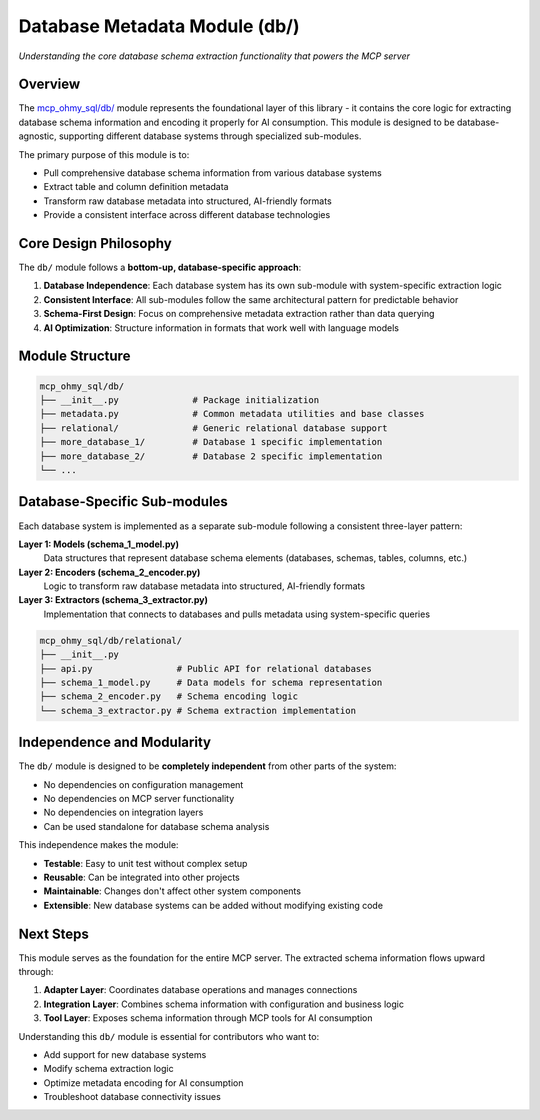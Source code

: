 Database Metadata Module (db/)
==============================================================================
*Understanding the core database schema extraction functionality that powers the MCP server*


Overview
------------------------------------------------------------------------------
The `mcp_ohmy_sql/db/ <https://github.com/MacHu-GWU/mcp_ohmy_sql-project/tree/main/mcp_ohmy_sql/db>`_ module represents the foundational layer of this library - it contains the core logic for extracting database schema information and encoding it properly for AI consumption. This module is designed to be database-agnostic, supporting different database systems through specialized sub-modules.

The primary purpose of this module is to:

- Pull comprehensive database schema information from various database systems
- Extract table and column definition metadata  
- Transform raw database metadata into structured, AI-friendly formats
- Provide a consistent interface across different database technologies


Core Design Philosophy
------------------------------------------------------------------------------
The ``db/`` module follows a **bottom-up, database-specific approach**:

1. **Database Independence**: Each database system has its own sub-module with system-specific extraction logic
2. **Consistent Interface**: All sub-modules follow the same architectural pattern for predictable behavior
3. **Schema-First Design**: Focus on comprehensive metadata extraction rather than data querying
4. **AI Optimization**: Structure information in formats that work well with language models


Module Structure
------------------------------------------------------------------------------
.. code-block:: text

    mcp_ohmy_sql/db/
    ├── __init__.py              # Package initialization
    ├── metadata.py              # Common metadata utilities and base classes
    ├── relational/              # Generic relational database support
    ├── more_database_1/         # Database 1 specific implementation
    ├── more_database_2/         # Database 2 specific implementation
    └── ...


Database-Specific Sub-modules
------------------------------------------------------------------------------
Each database system is implemented as a separate sub-module following a consistent three-layer pattern:

**Layer 1: Models (schema_1_model.py)**
    Data structures that represent database schema elements (databases, schemas, tables, columns, etc.)

**Layer 2: Encoders (schema_2_encoder.py)**  
    Logic to transform raw database metadata into structured, AI-friendly formats

**Layer 3: Extractors (schema_3_extractor.py)**
    Implementation that connects to databases and pulls metadata using system-specific queries

.. code-block:: text

    mcp_ohmy_sql/db/relational/
    ├── __init__.py
    ├── api.py                # Public API for relational databases
    ├── schema_1_model.py     # Data models for schema representation
    ├── schema_2_encoder.py   # Schema encoding logic
    └── schema_3_extractor.py # Schema extraction implementation


Independence and Modularity
------------------------------------------------------------------------------
The ``db/`` module is designed to be **completely independent** from other parts of the system:

- No dependencies on configuration management
- No dependencies on MCP server functionality  
- No dependencies on integration layers
- Can be used standalone for database schema analysis

This independence makes the module:

- **Testable**: Easy to unit test without complex setup
- **Reusable**: Can be integrated into other projects
- **Maintainable**: Changes don't affect other system components
- **Extensible**: New database systems can be added without modifying existing code


Next Steps
------------------------------------------------------------------------------
This module serves as the foundation for the entire MCP server. The extracted schema information flows upward through:

1. **Adapter Layer**: Coordinates database operations and manages connections
2. **Integration Layer**: Combines schema information with configuration and business logic  
3. **Tool Layer**: Exposes schema information through MCP tools for AI consumption

Understanding this ``db/`` module is essential for contributors who want to:

- Add support for new database systems
- Modify schema extraction logic
- Optimize metadata encoding for AI consumption  
- Troubleshoot database connectivity issues
